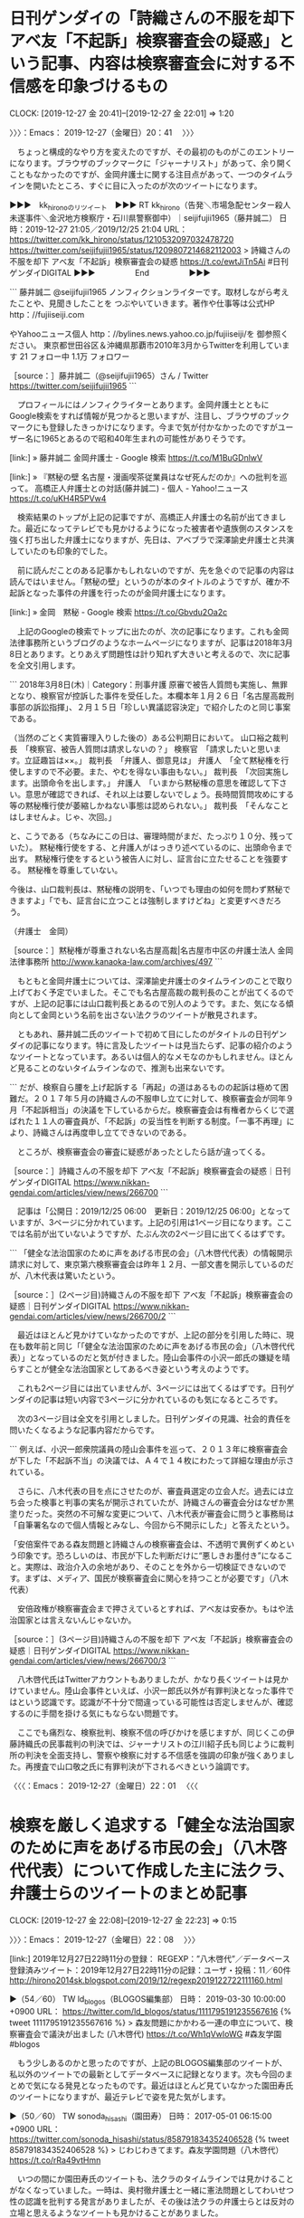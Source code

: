 * 日刊ゲンダイの「詩織さんの不服を却下 アベ友「不起訴」検察審査会の疑惑」という記事、内容は検察審査会に対する不信感を印象づけるもの
  CLOCK: [2019-12-27 金 20:41]--[2019-12-27 金 22:01] =>  1:20

〉〉〉：Emacs： 2019-12-27（金曜日）20：41　 〉〉〉

　ちょっと構成的なやり方を変えたのですが、その最初のものがこのエントリーになります。ブラウザのブックマークに「ジャーナリスト」があって、余り開くこともなかったのですが、金岡弁護士に関する注目点があって、一つのタイムラインを開いたところ、すぐに目に入ったのが次のツイートになります。

▶▶▶　kk_hironoのリツイート　▶▶▶
RT kk_hirono（告発＼市場急配センター殺人未遂事件＼金沢地方検察庁・石川県警察御中）｜seijifujii1965（藤井誠二） 日時：2019-12-27 21:05／2019/12/25 21:04 URL： https://twitter.com/kk_hirono/status/1210532097032478720 https://twitter.com/seijifujii1965/status/1209807214682112003
> 詩織さんの不服を却下 アベ友「不起訴」検察審査会の疑惑 https://t.co/ewtJiTn5Ai #日刊ゲンダイDIGITAL
▶▶▶　　　　　End　　　　　▶▶▶

```
藤井誠二
@seijifujii1965
ノンフィクションライターです。取材しながら考えたことや、見聞きしたことを
つぶやいていきます。著作や仕事等は公式HP
http：//fujiiseiji.com

やYahooニュース個人
http：//bylines.news.yahoo.co.jp/fujiiseiji/を
御参照ください。
東京都世田谷区＆沖縄県那覇市2010年3月からTwitterを利用しています
21 フォロー中
1.1万 フォロワー

［source：］藤井誠二（@seijifujii1965）さん / Twitter https://twitter.com/seijifujii1965
```

　プロフィールにはノンフィクライターとあります。金岡弁護士とともにGoogle検索をすれば情報が見つかると思いますが、注目し、ブラウザのブックマークにも登録したきっかけになります。今まで気が付かなかったのですがユーザー名に1965とあるので昭和40年生まれの可能性がありそうです。

[link:] » 藤井誠二 金岡弁護士 - Google 検索 https://t.co/M1BuGDnlwV

[link:] » 『黙秘の壁 名古屋・漫画喫茶従業員はなぜ死んだのか』への批判を巡って。 高橋正人弁護士との対話(藤井誠二) - 個人 - Yahoo!ニュース https://t.co/uKH4R5PVw4

　検索結果のトップが上記の記事ですが、高橋正人弁護士の名前が出てきました。最近になってテレビでも見かけるようになった被害者や遺族側のスタンスを強く打ち出した弁護士になりますが、先日は、アベブラで深澤諭史弁護士と共演していたのも印象的でした。

　前に読んだことのある記事かもしれないのですが、先を急ぐので記事の内容は読んではいません。「黙秘の壁」というのが本のタイトルのようですが、確か不起訴となった事件の弁護を行ったのが金岡弁護士になります。

[link:] » 金岡　黙秘 - Google 検索 https://t.co/Gbvdu2Oa2c

　上記のGoogleの検索でトップに出たのが、次の記事になります。これも金岡法律事務所というブログのようなホームページになりますが、記事は2018年3月8日とあります。とりあえず問題性は計り知れず大きいと考えるので、次に記事を全文引用します。

```
2018年3月8日(木)｜Category：刑事弁護
原審で被告人質問も実施し、無罪となり、検察官が控訴した事件を受任した。本欄本年１月２６日「名古屋高裁刑事部の訴訟指揮」、２月１５日「珍しい異議認容決定」で紹介したのと同じ事案である。

（当然のごとく実質審理入りした後の）ある公判期日において。
山口裕之裁判長　「検察官、被告人質問は請求しないの？」
検察官　「請求したいと思います。立証趣旨は××。」
裁判長　「弁護人、御意見は」
弁護人　「全て黙秘権を行使しますので不必要。また、やむを得ない事由もない。」
裁判長　「次回実施します。出頭命令を出します。」
弁護人　「いまから黙秘権の意思を確認して下さい。意思が確認できれば、それ以上は要しないでしょう。長時間質問攻めにする等の黙秘権行使が萎縮しかねない事態は認められない。」
裁判長　「そんなことはしませんよ。じゃ、次回。」

と、こうである（ちなみにこの日は、審理時間がまだ、たっぷり１０分、残っていた）。
黙秘権行使をする、と弁護人がはっきり述べているのに、出頭命令まで出す。
黙秘権行使をするという被告人に対し、証言台に立たせることを強要する。
黙秘権を尊重していない。

今後は、山口裁判長は、黙秘権の説明を、「いつでも理由の如何を問わず黙秘できますよ」「でも、証言台に立つことは強制しますけどね」と変更すべきだろう。

（弁護士　金岡）

［source：］黙秘権が尊重されない名古屋高裁|名古屋市中区の弁護士法人 金岡法律事務所 http://www.kanaoka-law.com/archives/497
```

　もともと金岡弁護士については、深澤諭史弁護士のタイムラインのことで取り上げておく予定でいました。そこでも名古屋高裁の裁判長のことが出てくるのですが、上記の記事には山口裁判長とあるので別人のようです。また、気になる傾向として金岡という名前を出さない法クラのツイートが散見されます。

　ともあれ、藤井誠二氏のツイートで初めて目にしたのがタイトルの日刊ゲンダイの記事になります。特に言及したツイートは見当たらず、記事の紹介のようなツイートとなっています。あるいは個人的なメモなのかもしれません。ほとんど見ることのないタイムラインなので、推測も出来ないです。

```
だが、検察自ら腰を上げ起訴する「再起」の道はあるものの起訴は極めて困難だ。２０１７年５月の詩織さんの不服申し立てに対して、検察審査会が同年９月「不起訴相当」の決議を下しているからだ。検察審査会は有権者からくじで選ばれた１１人の審査員が、「不起訴」の妥当性を判断する制度。「一事不再理」により、詩織さんは再度申し立てできないのである。

　ところが、検察審査会の審査に疑惑があったとしたら話が違ってくる。

［source：］詩織さんの不服を却下 アベ友「不起訴」検察審査会の疑惑｜日刊ゲンダイDIGITAL https://www.nikkan-gendai.com/articles/view/news/266700
```

　記事は「公開日：2019/12/25 06:00　更新日：2019/12/25 06:00」となっていますが、3ページに分かれています。上記の引用は1ページ目になります。ここでは名前が出ていないようですが、たぶん次の2ページ目に出てくるはずです。

```
「健全な法治国家のために声をあげる市民の会」（八木啓代代表）の情報開示請求に対して、東京第六検察審査会は昨年１２月、一部文書を開示しているのだが、八木代表は驚いたという。

［source：］(2ページ目)詩織さんの不服を却下 アベ友「不起訴」検察審査会の疑惑｜日刊ゲンダイDIGITAL https://www.nikkan-gendai.com/articles/view/news/266700/2
```

　最近はほとんど見かけていなかったのですが、上記の部分を引用した時に、現在も数年前と同じ「「健全な法治国家のために声をあげる市民の会」（八木啓代代表）」となっているのだと気が付きました。陸山会事件の小沢一郎氏の嫌疑を晴らすことが健全な法治国家としてあるべき姿という考えのようです。

　これも2ページ目には出ていませんが、3ページには出てくるはずです。日刊ゲンダイの記事は短い内容で3ページに分かれているのも気になるところです。

　次の3ページ目は全文を引用としました。日刊ゲンダイの見識、社会的責任を問いたくなるような記事内容だからです。

```
例えば、小沢一郎衆院議員の陸山会事件を巡って、２０１３年に検察審査会が下した「不起訴不当」の決議では、Ａ４で１４枚にわたって詳細な理由が示されている。


　さらに、八木代表の目を点にさせたのが、審査員選定の立会人だ。過去には立ち会った検事と判事の実名が開示されていたが、詩織さんの審査会分はなぜか黒塗りだった。突然の不可解な変更について、八木代表が審査会に問うと事務局は「自筆署名なので個人情報とみなし、今回から不開示にした」と答えたという。

「安倍案件である森友問題と詩織さんの検察審査会は、不透明で異例ずくめという印象です。恐ろしいのは、市民が下した判断だけに“悪しきお墨付き”になること。実際は、政治介入の余地があり、そのことを外から一切検証できないのです。まずは、メディア、国民が検察審査会に関心を持つことが必要です」（八木代表）

　安倍政権が検察審査会まで押さえているとすれば、アベ友は安泰か。もはや法治国家とは言えないんじゃないか。

［source：］(3ページ目)詩織さんの不服を却下 アベ友「不起訴」検察審査会の疑惑｜日刊ゲンダイDIGITAL https://www.nikkan-gendai.com/articles/view/news/266700/3
```

　八木啓代氏はTwitterアカウントもありましたが、かなり長くツイートは見かけていません。陸山会事件といえば、小沢一郎氏以外が有罪判決となった事件ではという認識です。認識が不十分で間違っている可能性は否定しませんが、確認するのに手間を掛ける気にもならない問題です。

　ここでも痛烈な、検察批判、検察不信の呼びかけを感じますが、同じくこの伊藤詩織氏の民事裁判の判決では、ジャーナリストの江川紹子氏も同じように裁判所の判決を全面支持し、警察や検察に対する不信感を強調の印象が強くありました。再捜査で山口敬之氏に有罪判決が下されるべきという論調です。

〈〈〈：Emacs： 2019-12-27（金曜日）22：01 　〈〈〈

* 検察を厳しく追求する「健全な法治国家のために声をあげる市民の会」（八木啓代代表）について作成した主に法クラ、弁護士らのツイートのまとめ記事
  CLOCK: [2019-12-27 金 22:08]--[2019-12-27 金 22:23] =>  0:15

〉〉〉：Emacs： 2019-12-27（金曜日）22：08　 〉〉〉

[link:] 2019年12月27日22時11分の登録： REGEXP：”八木啓代”／データベース登録済みツイート：2019年12月27日22時11分の記録：ユーザ・投稿：11／60件 http://hirono2014sk.blogspot.com/2019/12/regexp2019122722111160.html

▶（54／60） TW ld_blogos（BLOGOS編集部） 日時： 2019-03-30 10:00:00 +0900 URL： https://twitter.com/ld_blogos/status/1111795191235567616
{% tweet 1111795191235567616 %}
> 森友問題にかかわる一連の申立について、検察審査会で議決が出ました (八木啓代) https://t.co/Wh1qVwIoWG \n [政治] #森友学園 #blogos

　もう少しあるのかと思ったのですが、上記のBLOGOS編集部のツイートが、私以外のツイートでの最新としてデータベースに記録となります。次も今回のまとめで気になる発見となったものです。最近はほとんど見ていなかった園田寿氏のツイートになりますが、最近テレビで姿を見た気がします。

▶（50／60） TW sonoda_hisashi（園田寿） 日時： 2017-05-01 06:15:00 +0900 URL： https://twitter.com/sonoda_hisashi/status/858791834352406528
{% tweet 858791834352406528 %}
> じわじわきてます。森友学園問題（八木啓代） https://t.co/rRa49vtHmn

　いつの間にか園田寿氏のツイートも、法クラのタイムラインでは見かけることがなくなっていました。一時は、奥村徹弁護士と一緒に憲法問題としてわいせつ性の認識を批判する発言がありましたが、その後は法クラの弁護士らとは反対の立場と思えるようなツイートも見かけることがありました。

　上記の園田寿氏のツイートは、投稿日が2017年5月1日と気が付きました。ずいぶん前になります。

〈〈〈：Emacs： 2019-12-27（金曜日）22：23 　〈〈〈

* 深澤諭史弁護士のタイムラインで見つけた金岡繁裕弁護士（愛知県弁護士会）の「やはり消費者加害の匂いを感じる刑事弁護」という記事（金岡法律事務所）
  CLOCK: [2019-12-27 金 22:34]--[2019-12-28 土 00:33] =>  1:59

〉〉〉：Emacs： 2019-12-27（金曜日）22：34　 〉〉〉

　金岡繁裕弁護士（愛知県弁護士会）のブログのような金岡法律事務所の記事では、2,3日前にも気になる発見があったのですが、思い出せないまままだ調べてもいません。同じ深澤諭史弁護士のタイムラインでの発見だったような気もするのですがこれも未確認です。

▶▶▶　kk_hironoのリツイート　▶▶▶
RT kk_hirono（告発＼市場急配センター殺人未遂事件＼金沢地方検察庁・石川県警察御中）｜s_hirono（非常上告-最高検察庁御中_ツイッター） 日時：2019-12-27 22:45／2019/12/27 20:26 URL： https://twitter.com/kk_hirono/status/1210557338572058624 https://twitter.com/s_hirono/status/1210522381610930176
> 2019-12-27-111653_やはり消費者加害の匂いを感じる刑事弁護｜名古屋市中区の弁護士法人　金岡法律事務所.jpg https://t.co/xsO9WMjmX0
▶▶▶　　　　　End　　　　　▶▶▶

▶▶▶　kk_hironoのリツイート　▶▶▶
RT kk_hirono（告発＼市場急配センター殺人未遂事件＼金沢地方検察庁・石川県警察御中）｜s_hirono（非常上告-最高検察庁御中_ツイッター） 日時：2019-12-27 22:45／2019/12/27 11:15 URL： https://twitter.com/kk_hirono/status/1210557286281691138 https://twitter.com/s_hirono/status/1210383602912907264
> 2019-12-27-111138_やはり消費者加害の匂いを感じる刑事弁護｜名古屋市中区の弁護士法人　金岡法律事務所.jpg https://t.co/W4GF0NDWYM
▶▶▶　　　　　End　　　　　▶▶▶

　あると思ったスクリーンショットの記録が見当たらなかったので、新たにスクリーンショットの記録を作成しました。次の２つになります。

▶▶▶　kk_hironoのリツイート　▶▶▶
RT kk_hirono（告発＼市場急配センター殺人未遂事件＼金沢地方検察庁・石川県警察御中）｜s_hirono（非常上告-最高検察庁御中_ツイッター） 日時：2019-12-27 22:49／2019/12/27 22:47 URL： https://twitter.com/kk_hirono/status/1210558209464815616 https://twitter.com/s_hirono/status/1210557798318137344
> 2019-12-27-224648_深澤諭史@fukazawas·12時間（；；；・∀・）似たようなケースの相談を受けたことがある。.jpg https://t.co/Nj9kTk5MA4
▶▶▶　　　　　End　　　　　▶▶▶

▶▶▶　kk_hironoのリツイート　▶▶▶
RT kk_hirono（告発＼市場急配センター殺人未遂事件＼金沢地方検察庁・石川県警察御中）｜s_hirono（非常上告-最高検察庁御中_ツイッター） 日時：2019-12-27 22:48／2019/12/27 22:47 URL： https://twitter.com/kk_hirono/status/1210558182365384704 https://twitter.com/s_hirono/status/1210557870720159744
> 2019-12-27-224702_ふとりたにさんはTwitterを使っています：　「やはり消費者加害の匂いを感じる刑事弁護　　Twitter.jpg https://t.co/0pnvFgLtoM
▶▶▶　　　　　End　　　　　▶▶▶

　まとめ記事の方は作成済みと思うのですが、これから確認します。

　間に１つ挟んでいたようですが、一緒に次の3件のまとめ記事をご紹介します。


```
[link:] 2019年12月27日11時05分の登録： ＼弁護士 谷真介　@tanishin_ben＼本日、提訴しました。年明けから裁判が始まります。\n\n“偽装請負”と竹中工務店を提訴｜NHK 関西のニュース http://hirono2014sk.blogspot.com/2019/12/tanishinben-nhk.html
[link:] 2019年12月27日11時08分の登録： ＼深澤諭史　@fukazawas＼（；；；・∀・）似たようなケースの相談を受けたことがある。 http://hirono2014sk.blogspot.com/2019/12/fukazawas_27.html
[link:] 2019年12月27日11時09分の登録： ＼赤ネコ@弁護士兼マンガ家　@Redips00＼よく日本で見る手抜き警察の場合だと男の言い分を『不合理な弁解』とかゆーて切り捨ててしまいそう… http://hirono2014sk.blogspot.com/2019/12/redips00_27.html
[link:] 2019年12月27日11時10分の登録： ＼ふとりたに　@takeemon19＼やはり消費者加害の匂いを感じる刑事弁護 http://kanaoka-law.com/archives/728\n\nどことは言わないが http://hirono2014sk.blogspot.com/2019/12/takeemon19-httpkanaoka-lawcomarchives728.html
```

　3件のつもりが手違いで4件のコピペとなっていました。いずれも本日2019年12月27日午前11時05分から11時10分に作成、渡航したまとめ記事になります。

　キーワードのまとめ記事も作成したのですが、あとで「消費者加害」と気がついたものを「消費者被害」と誤認してまとめ記事を作成しました。

[link:] 2019年12月27日11時47分の登録： REGEXP：”消費者被害”／データベース登録済みツイート：2019年12月27日11時43分の記録：ユーザ・投稿：102／393件 http://hirono2014sk.blogspot.com/2019/12/regexp201912271143102393.html

　「消費者加害」についてもまとめ記事を作成、投稿したつもりであったものの、収集の作業のみで投稿処理は行っていなかった可能性があります。これから改めてまとめ記事の作成、投稿を行います。

[link:] 2019年12月27日23時00分の登録： REGEXP：”消費者加害”／データベース登録済みツイート：2019年12月27日23時00分の記録：ユーザ・投稿：10／10件 http://hirono2014sk.blogspot.com/2019/12/regexp2019122723001010.html

　結果はわずかに10件でした。消費者被害というのは深澤諭史弁護士のツイートとしても何度か見かけてきた印象的なものですが、「消費者加害」というのは、かなり独自性が高く一般的な言葉ではない気がします。

▶（01／10） TW fukazawas（深澤諭史） 日時： 2019-07-28 18:34:00 +0900 URL： https://twitter.com/fukazawas/status/1155411253637992448
{% tweet 1155411253637992448 %}
> やはり消費者加害の匂いを感じる刑事弁護 \n https://t.co/NYHdJ4S4BY \n 「「とある『刑事専門』事務所との紛議」について紹介し、実費を含めた全額返金対応」「起訴直後に「刑事弁護に強い」を標榜する事務所の弁護士と交代で受任した事件がある。着手金３桁」

　ツイートの投稿日時で時系列にならんでいるはずのまとめ記事、その最初が上記の深澤諭史弁護士のツイートで、確認すると2019年7月28日とあります。ちょうど5ヶ月ほど前になりますが、ちょっと思い出したような気もします。

　そういえば金岡繁裕弁護士（愛知県弁護士会）の記事は日付を確認していなかったかもしれません。これと同じようなことが本日は他にもあったのですが、私自身のツイートとして記録があったことで気がつく発見となったものです。

　上記の深澤諭史弁護士のツイートでもリンクのブログカードで「金岡法律事務所」と出ていますが、深澤諭史弁護士のツイートには金岡繁裕弁護士（愛知県弁護士会）とわかる記述はありません。前も引用のため文字数を減らした可能性があることは指摘しましたが、あえて触れない可能性もありそうです。

　近接した時期だったとも思いますが、「金岡法律事務所」をキーワードにしたまとめ記事も作成したような気がします。

```
% dp -p |grep 金岡法律事務所
[link:] 2018年12月28日12時17分の登録： REGEXP：”弁護士法人．＊金岡法律事務所”／データベース登録済みツイート：2018年12月28日12時16分の記録：ユーザ・投稿：16／18件 http://hirono2014sk.blogspot.com/2018/12/regexp2018122812161618.html
[link:] 2019年06月29日23時52分の登録： ＼漂う蛸　@k1e8i1k5o2k2e29＼大崎事件（第３次最高裁決定）に思う｜名古屋市中区の弁護士法人 金岡法律事務所 http://hirono2014sk.blogspot.com/2019/06/k1e8i1k5o2k2e29_29.html
[link:] 2019年07月08日09時26分の登録： ＼北白川　@GUv4i6＼さすが死神\n名古屋は終わってんな\n\n傍聴記（高橋徹裁判長率いる合議体の訴訟手続）｜名古屋市中区の弁護士法人 金岡法律事務所 http://hirono2014sk.blogspot.com/2019/07/guv4i6_8.html
[link:] 2019年11月14日22時31分の登録： ＼漂う蛸　@k1e8i1k5o2k2e29＼書籍の紹介（責任能力研究）｜名古屋市中区の弁護士法人 金岡法律事務所 http://hirono2014sk.blogspot.com/2019/11/k1e8i1k5o2k2e29.html
[link:] 2019年12月14日01時37分の登録： REGEXP：”金岡法律事務所”／データベース登録済みツイート：2019年12月14日01時34分の記録：ユーザ・投稿：75／171件 http://hirono2014sk.blogspot.com/2019/12/regexp20191214013475171.html
[link:] 2019年12月16日10時19分の登録： REGEXP：”金岡法律事務所”／データベース登録済みツイートの検索：2019-12-13〜2019-12-14／2019年12月16日10時19分の記録：ユーザ・投稿：2／7件 http://hirono2014sk.blogspot.com/2019/12/regexp2019-12-132019-12-1420191216101927.html
```

　「＼北白川　@GUv4i6＼さすが死神\n名古屋は終わってんな\n\n傍聴記（高橋徹裁判長率いる合議体の訴訟手続）｜名古屋市中区の弁護士法人 金岡法律事務所」というまとめ記事がありますが、これはすっかり忘れていたことで、同じ今日の発見になると思います。

　高橋徹裁判長とありますが、これは記憶になかった裁判官の名前で、名古屋高裁の即日判決の件で、その裁判官の名前を探していたところ、奥村徹弁護士のツイートとして実名を発見し、その名前で検索をしたところぞろぞろと記憶にはなかった記録が出てきたのです。

　この高橋徹という裁判官の名前も、初めて見ると思いながら気になったもので、２つの関係のある裁判官の名前の組み合わせのように感じたのですが、調べたところ高橋というのは勘違いで「小川賢司」裁判官のことでした。もう一つは山田徹裁判官のことになります。

　小川賢司裁判官の名前はすぐに忘れてしまったり、なかなか思い出せないのですが、これまでも「橋田」という名前と勘違いをしていた時期がありました。今日、Twitterの検索で調べたところ、同姓同名の裁判官が2人か3人いるというような情報も見かけました。

　これまでは同じ名前の裁判官は一人だけという考えで、名前を忘れた時、調べる手段というのも毎回決まっていて、青森地裁での全国初という性犯罪の裁判員裁判のことです。そこに小川賢司裁判官の名前が裁判長としてあったからです。

　個人的に金岡繁裕弁護士（愛知県弁護士会）については「神を超えた存在」というイメージがあります。それに近いのが舞鶴女子高生殺害事件での京都の弁護士らの弁護活動です。

　とても純粋、ひたむきに刑事弁護の理念を貫いているとも感じる金岡繁裕弁護士（愛知県弁護士会）ですが、神社の祈願によくある「家内安全」ということでも全く真逆の存在にあって、計り知れぬ危機感と社会的有害性を感じさせる弁護士であります。

　前に金岡繁裕弁護士（愛知県弁護士会）についてGoogleで調べたところ、ピアノを弾くような子供の頃の写真がありました。そういえば先程、愛知県弁護士会の所属であることを調べていたところ、生年を1980年と見かけたのですが、かなり古びて見える写真であったと思います。

　昭和40年代の写真にみえたのですが、写真の金岡繁裕弁護士（愛知県弁護士会）と思われる小学生当時の姿は推定で10歳前後、昭和55年生まれの情報が正しいとすると、すでに平成に入っていた可能性が高まってきます。

　その写真のイメージと重なったのが、同じ頃にYouTubeの動画として視聴した「砂の器」という映画になります。

[link:] » 金岡繁裕弁護士 - Google 検索 https://t.co/DwyLs6soXv:

　上記はGoogleの画像検索になります。どうもけっこう大きな勘違いをしていた可能性が出てきました。会陰奏しているのはピアノではなくクラリネット、少年時代と思っていた古く見える写真も、金岡繁裕弁護士（愛知県弁護士会）が弁護士になってからの写真の可能性が高そうです。

　なぜか今は珍しい白黒の写真となっています。私は中学生になった頃、昭和52年頃になりますが、母親が買ってやると言い出したので白黒写真のカメラを買ってもらいました。それから2,3年後にも白黒写真を見ることはほとんどなくなっていましたし、カメラも使わなくなっていました。

▶▶▶　kk_hironoのリツイート　▶▶▶
RT kk_hirono（告発＼市場急配センター殺人未遂事件＼金沢地方検察庁・石川県警察御中）｜s_hirono（非常上告-最高検察庁御中_ツイッター） 日時：2019-12-27 23:49／2019/12/27 23:44 URL： https://twitter.com/kk_hirono/status/1210573485258375168 https://twitter.com/s_hirono/status/1210572108742320128
> 2019-12-27-234152_名古屋法曹バロックアンサンブル演奏会：名古屋南部法律事務所.jpg https://t.co/TPyTrFFzYX
▶▶▶　　　　　End　　　　　▶▶▶

```
2003年4月20日　名古屋法曹バロックアンサンブル演奏会の演奏会に、金岡弁護士と田巻弁護士が出演して演奏しました。
残念ながら、演奏中は写真撮影禁止でしたので、リハーサル中のスナップです。

演奏する金岡弁護士（クラリネット）。
曲目は、メルカダンテ　クラリネット協奏曲。
知名度は今一つですが、本人は至ってお気に入りです。

［source：］名古屋法曹バロックアンサンブル演奏会：名古屋南部法律事務所 http://150.60.49.203/report/030420-165124.html
```

　上記が金岡繁裕弁護士（愛知県弁護士会）という白黒写真が掲載された記事の引用になります。「2003年4月20日　名古屋法曹バロックアンサンブル演奏会の演奏会に、金岡弁護士と田巻弁護士が出演して演奏しました。」と日付が明記されていますが、不思議と記憶にはありませんでした。

　記事は「名古屋南部法律事務所」とありますが、これも記憶にはないもので、個人的に南部というのは長距離トラック運転手の仕事で行っていた岩手県を思い出します。南部藩は青森県になるのかもしれないですが、確か岩手県内で「南部」とつくラーメンのチェーン店があったのです。

　ラーメンのチャーシューが特徴的で、干し肉を油で炒めたようなもので当時他では見たこともないチャーシューでした。現在もチャーシューは煮込んで柔らかくした豚肉が主流のはずかと思います。

[link:] » 南部らーめん - Google 検索 https://t.co/p9x75oUSgP

　南部ラーメンとして検索したところ「南部らーめん」という情報がみられ、花巻店と前沢店がみられます。本店が北上氏という情報もありますが、余りまとまった情報はないようです。もっと店舗数が多いものと考えていましたし、数店舗を目にしたような記憶も微かにあります。

　南部といえば南部鉄器も有名ですが、東北北部以外で「南部」というのは余り見かけた記憶がなく、これは「駅南」にも似ていますが駅南はさらに少ない数で驚いたことを記述していると思います。

　名古屋市は4ヶ月弱でしたが住んだこともあり、長距離トラック運転手の仕事でもミールの運搬でよく行くことがありました。だいたいの地形も頭にはありますが、名古屋市に南部というのは聞いたことがなく、方角で南部に位置するのは港区になるものと考えます。

　これは気になったので、Twilogで確認をしておきたいと思います。

▶▶▶　kk_hironoのリツイート　▶▶▶
RT kk_hirono（告発＼市場急配センター殺人未遂事件＼金沢地方検察庁・石川県警察御中）｜s_hirono（非常上告-最高検察庁御中_ツイッター） 日時：2019-12-28 00:13／2019/12/28 00:13 URL： https://twitter.com/kk_hirono/status/1210579544026972160 https://twitter.com/s_hirono/status/1210579342108938243
> 2019-12-28-001207_Nothing　found　for　Report　030420　165124.jpg https://t.co/k0CO4tn5w6
▶▶▶　　　　　End　　　　　▶▶▶

▶▶▶　kk_hironoのリツイート　▶▶▶
RT kk_hirono（告発＼市場急配センター殺人未遂事件＼金沢地方検察庁・石川県警察御中）｜s_hirono（非常上告-最高検察庁御中_ツイッター） 日時：2019-12-28 00:13／2019/12/28 00:13 URL： https://twitter.com/kk_hirono/status/1210579522342379522 https://twitter.com/s_hirono/status/1210579414506803211
> 2019-12-28-001246_奉納＼さらば弁護士鉄道・泥棒神社の物語（@hirono_hideki）／「名古屋　南部」の検索結果　-　Twilog.jpg https://t.co/rlzRpEFsul
▶▶▶　　　　　End　　　　　▶▶▶

▶▶▶　kk_hironoのリツイート　▶▶▶
RT kk_hirono（告発＼市場急配センター殺人未遂事件＼金沢地方検察庁・石川県警察御中）｜hirono_hideki（奉納＼さらば弁護士鉄道・泥棒神社の物語） 日時：2019-12-28 00:10／2018/11/15 10:09 URL： https://twitter.com/kk_hirono/status/1210578831871922176 https://twitter.com/hirono_hideki/status/1062875247219683328
> “名古屋法曹バロックアンサンブル演奏会：名古屋南部法律事務所” https://t.co/mMV4ULNpYp
▶▶▶　　　　　End　　　　　▶▶▶

[link:] » 奉納＼さらば弁護士鉄道・泥棒神社の物語(@hirono_hideki)/「名古屋 南部」の検索結果 - Twilog https://t.co/a696UDYj5C

　Twilogの検索結果は1件だけで、“名古屋法曹バロックアンサンブル演奏会：名古屋南部法律事務所”として記録されていましたが、なぜか記事が見つからないというエラーが出ていました。

　ホームページをよくみると、弁護士法人名古屋南部法律事務所の住所が名古屋市中区正木4丁目とあります。ビルの名前に金山とありますが、名古屋市内でも金山というのは大きな街だと聞いたことがありました。

　名古屋といえば交通マナーが悪く、以前は交通事故の死者数も北海道に次ぐぐらいだと聞いていましたが、私が小林運送で初めて長距離トラックの助手の仕事をした頃も、名四国道の国道23号線では、夜に赤信号で停車していると追突される危険があるという話を聞いていました。

　名古屋が無法者の多い土地柄と聞いたことはないですが、何かとトラブルが多くて弁護士の仕事の需要も多そうなイメージはあります。昭和の頃は少年の殺人事件の大きなニュースもありましたが、近年は大きな事件のニュースは見かけていないような気もします。

　北口雅章弁護士が関与した名古屋刑務所の刑務官による暴行死の事件のことを思い出しましたが、その名古屋刑務所については全国的にただ一つの例外のような暴力的な処遇の刑務所とは聞いていました。塀の中での話です。

　北口雅章弁護士と金岡繁裕弁護士（愛知県弁護士会）は、全国の弁護士のなかでも極めて特異な存在感がありますが、愛知県では他にも想像を超えた弁護士が実在していて、名前も思い出せずにいたのですが、数日前、リンクを開くと北口雅章弁護士のブログで、その弁護士の記事に辿り着きました。

　最初の発見は違っていたような気もするのですが、北口雅章弁護士の記事というのは以前に読んでいたもので、岡口基一裁判官のことで東京高裁の裁判官を刑事告発したというものだったと思います。

〈〈〈：Emacs： 2019-12-28（土曜日）00：33 　〈〈〈

